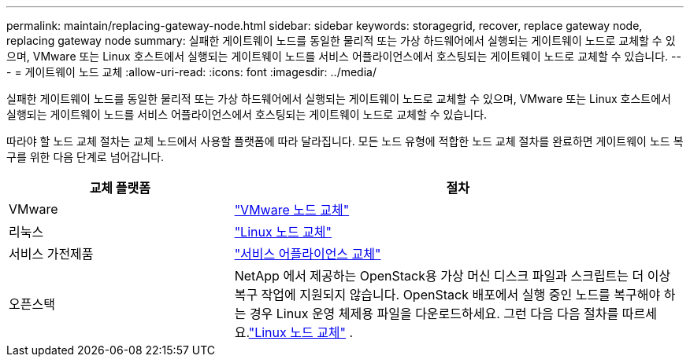 ---
permalink: maintain/replacing-gateway-node.html 
sidebar: sidebar 
keywords: storagegrid, recover, replace gateway node, replacing gateway node 
summary: 실패한 게이트웨이 노드를 동일한 물리적 또는 가상 하드웨어에서 실행되는 게이트웨이 노드로 교체할 수 있으며, VMware 또는 Linux 호스트에서 실행되는 게이트웨이 노드를 서비스 어플라이언스에서 호스팅되는 게이트웨이 노드로 교체할 수 있습니다. 
---
= 게이트웨이 노드 교체
:allow-uri-read: 
:icons: font
:imagesdir: ../media/


[role="lead"]
실패한 게이트웨이 노드를 동일한 물리적 또는 가상 하드웨어에서 실행되는 게이트웨이 노드로 교체할 수 있으며, VMware 또는 Linux 호스트에서 실행되는 게이트웨이 노드를 서비스 어플라이언스에서 호스팅되는 게이트웨이 노드로 교체할 수 있습니다.

따라야 할 노드 교체 절차는 교체 노드에서 사용할 플랫폼에 따라 달라집니다.  모든 노드 유형에 적합한 노드 교체 절차를 완료하면 게이트웨이 노드 복구를 위한 다음 단계로 넘어갑니다.

[cols="1a,2a"]
|===
| 교체 플랫폼 | 절차 


 a| 
VMware
 a| 
link:all-node-types-replacing-vmware-node.html["VMware 노드 교체"]



 a| 
리눅스
 a| 
link:all-node-types-replacing-linux-node.html["Linux 노드 교체"]



 a| 
서비스 가전제품
 a| 
link:replacing-failed-node-with-services-appliance.html["서비스 어플라이언스 교체"]



 a| 
오픈스택
 a| 
NetApp 에서 제공하는 OpenStack용 가상 머신 디스크 파일과 스크립트는 더 이상 복구 작업에 지원되지 않습니다.  OpenStack 배포에서 실행 중인 노드를 복구해야 하는 경우 Linux 운영 체제용 파일을 다운로드하세요.  그런 다음 다음 절차를 따르세요.link:all-node-types-replacing-linux-node.html["Linux 노드 교체"] .

|===
